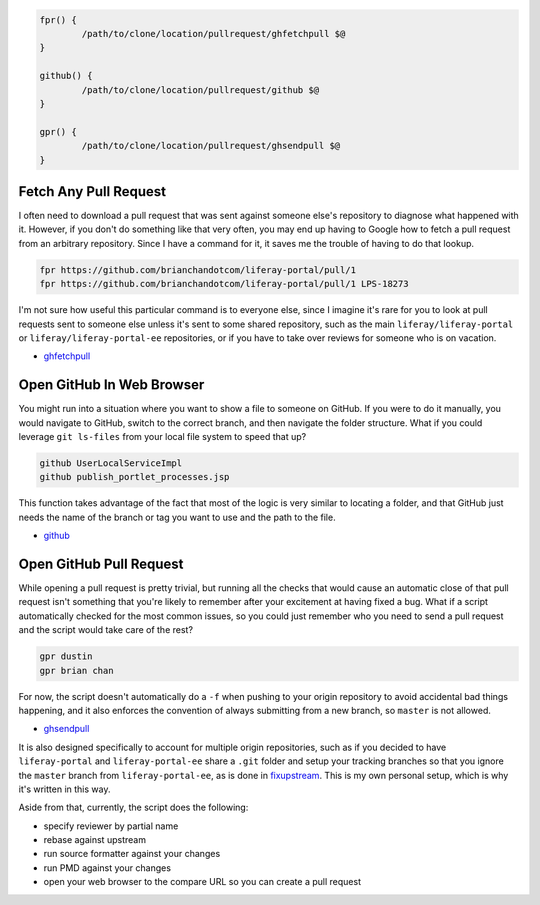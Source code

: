 .. code-block:: bash

	fpr() {
		/path/to/clone/location/pullrequest/ghfetchpull $@
	}

	github() {
		/path/to/clone/location/pullrequest/github $@
	}

	gpr() {
		/path/to/clone/location/pullrequest/ghsendpull $@
	}

Fetch Any Pull Request
======================

I often need to download a pull request that was sent against someone else's repository to diagnose what happened with it. However, if you don't do something like that very often, you may end up having to Google how to fetch a pull request from an arbitrary repository. Since I have a command for it, it saves me the trouble of having to do that lookup.

.. code-block:: bash

	fpr https://github.com/brianchandotcom/liferay-portal/pull/1
	fpr https://github.com/brianchandotcom/liferay-portal/pull/1 LPS-18273

I'm not sure how useful this particular command is to everyone else, since I imagine it's rare for you to look at pull requests sent to someone else unless it's sent to some shared repository, such as the main ``liferay/liferay-portal`` or ``liferay/liferay-portal-ee`` repositories, or if you have to take over reviews for someone who is on vacation.

* `ghfetchpull <ghfetchpull>`__

Open GitHub In Web Browser
==========================

You might run into a situation where you want to show a file to someone on GitHub. If you were to do it manually, you would navigate to GitHub, switch to the correct branch, and then navigate the folder structure. What if you could leverage ``git ls-files`` from your local file system to speed that up?

.. code-block:: bash

	github UserLocalServiceImpl
	github publish_portlet_processes.jsp

This function takes advantage of the fact that most of the logic is very similar to locating a folder, and that GitHub just needs the name of the branch or tag you want to use and the path to the file.

* `github <github>`__

Open GitHub Pull Request
========================

While opening a pull request is pretty trivial, but running all the checks that would cause an automatic close of that pull request isn't something that you're likely to remember after your excitement at having fixed a bug. What if a script automatically checked for the most common issues, so you could just remember who you need to send a pull request and the script would take care of the rest?

.. code-block:: bash

	gpr dustin
	gpr brian chan

For now, the script doesn't automatically do a ``-f`` when pushing to your origin repository to avoid accidental bad things happening, and it also enforces the convention of always submitting from a new branch, so ``master`` is not allowed.

* `ghsendpull <ghsendpull>`__

It is also designed specifically to account for multiple origin repositories, such as if you decided to have ``liferay-portal`` and ``liferay-portal-ee`` share a ``.git`` folder and setup your tracking branches so that you ignore the ``master`` branch from ``liferay-portal-ee``, as is done in `fixupstream <fixupstream>`__. This is my own personal setup, which is why it's written in this way.

Aside from that, currently, the script does the following:

* specify reviewer by partial name
* rebase against upstream
* run source formatter against your changes
* run PMD against your changes
* open your web browser to the compare URL so you can create a pull request